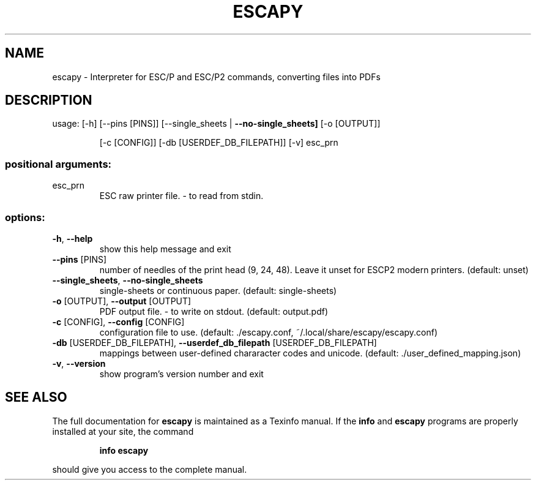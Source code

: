 .\" DO NOT MODIFY THIS FILE!  It was generated by help2man 1.49.3.
.TH ESCAPY "1" "February 2025" "escapy 1.0.2.dev0" "User Commands"
.SH NAME
escapy \- Interpreter for ESC/P and ESC/P2 commands, converting files into PDFs
.SH DESCRIPTION
usage:  [\-h] [\-\-pins [PINS]] [\-\-single_sheets | \fB\-\-no\-single_sheets]\fR [\-o [OUTPUT]]
.IP
[\-c [CONFIG]] [\-db [USERDEF_DB_FILEPATH]] [\-v]
esc_prn
.SS "positional arguments:"
.TP
esc_prn
ESC raw printer file. \- to read from stdin.
.SS "options:"
.TP
\fB\-h\fR, \fB\-\-help\fR
show this help message and exit
.TP
\fB\-\-pins\fR [PINS]
number of needles of the print head (9, 24, 48). Leave it unset
for ESCP2 modern printers. (default: unset)
.TP
\fB\-\-single_sheets\fR, \fB\-\-no\-single_sheets\fR
single\-sheets or continuous paper. (default: single\-sheets)
.TP
\fB\-o\fR [OUTPUT], \fB\-\-output\fR [OUTPUT]
PDF output file. \- to write on stdout. (default: output.pdf)
.TP
\fB\-c\fR [CONFIG], \fB\-\-config\fR [CONFIG]
configuration file to use. (default: ./escapy.conf,
~/.local/share/escapy/escapy.conf)
.TP
\fB\-db\fR [USERDEF_DB_FILEPATH], \fB\-\-userdef_db_filepath\fR [USERDEF_DB_FILEPATH]
mappings between user\-defined chararacter codes and unicode.
(default: ./user_defined_mapping.json)
.TP
\fB\-v\fR, \fB\-\-version\fR
show program's version number and exit
.SH "SEE ALSO"
The full documentation for
.B escapy
is maintained as a Texinfo manual.  If the
.B info
and
.B escapy
programs are properly installed at your site, the command
.IP
.B info escapy
.PP
should give you access to the complete manual.

